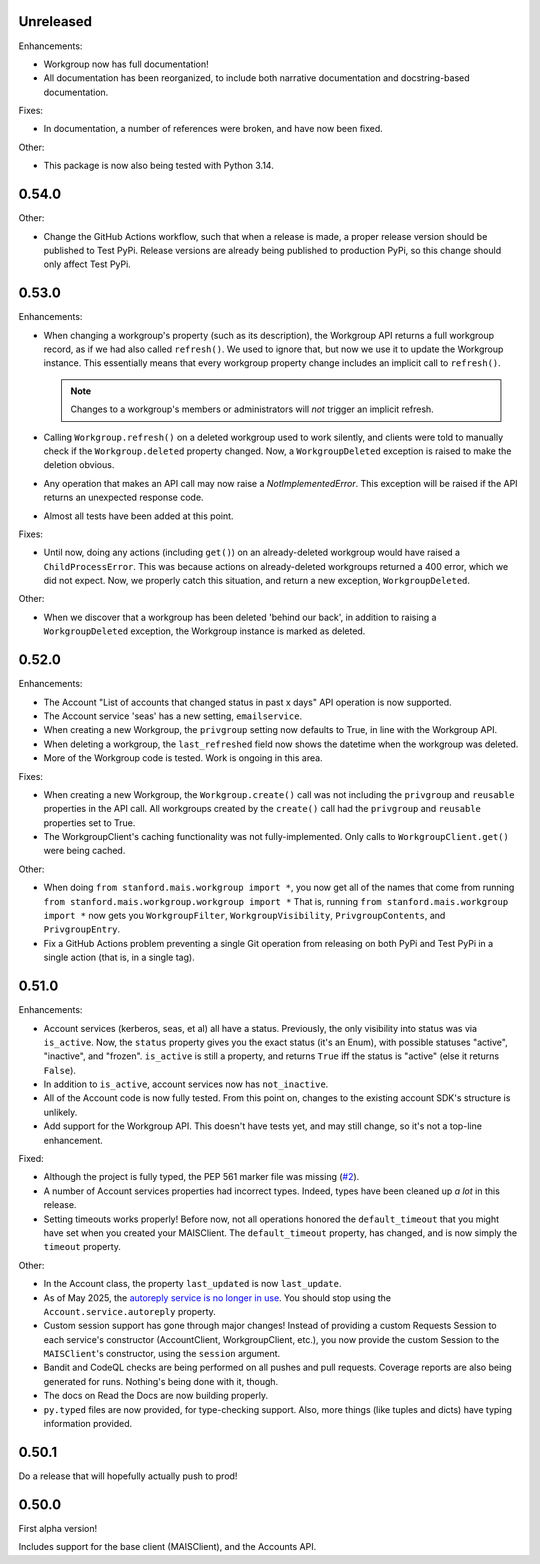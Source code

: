 Unreleased
----------

Enhancements:

* Workgroup now has full documentation!

* All documentation has been reorganized, to include both narrative
  documentation and docstring-based documentation.

Fixes:

* In documentation, a number of references were broken, and have now been fixed.

Other:

* This package is now also being tested with Python 3.14.

0.54.0
------

Other:

* Change the GitHub Actions workflow, such that when a release is made, a
  proper release version should be published to Test PyPi.  Release versions
  are already being published to production PyPi, so this change should only
  affect Test PyPi.

0.53.0
------

Enhancements:

* When changing a workgroup's property (such as its description), the Workgroup
  API returns a full workgroup record, as if we had also called ``refresh()``.
  We used to ignore that, but now we use it to update the Workgroup instance.
  This essentially means that every workgroup property change includes an
  implicit call to ``refresh()``.

  .. note::
      Changes to a workgroup's members or administrators will *not*
      trigger an implicit refresh.

* Calling ``Workgroup.refresh()`` on a deleted workgroup used to work silently,
  and clients were told to manually check if the ``Workgroup.deleted`` property
  changed.  Now, a ``WorkgroupDeleted`` exception is raised to make the
  deletion obvious.

* Any operation that makes an API call may now raise a `NotImplementedError`.
  This exception will be raised if the API returns an unexpected response code.

* Almost all tests have been added at this point.

Fixes:

* Until now, doing any actions (including ``get()``) on an already-deleted
  workgroup would have raised a ``ChildProcessError``.  This was because
  actions on already-deleted workgroups returned a 400 error, which we did not
  expect.  Now, we properly catch this situation, and return a new exception,
  ``WorkgroupDeleted``.

Other:

* When we discover that a workgroup has been deleted 'behind our back', in
  addition to raising a ``WorkgroupDeleted`` exception, the Workgroup instance
  is marked as deleted.

0.52.0
------

Enhancements:

* The Account "List of accounts that changed status in past x days" API
  operation is now supported.

* The Account service 'seas' has a new setting, ``emailservice``.

* When creating a new Workgroup, the ``privgroup`` setting now defaults to
  True, in line with the Workgroup API.

* When deleting a workgroup, the ``last_refreshed`` field now shows the
  datetime when the workgroup was deleted.

* More of the Workgroup code is tested.  Work is ongoing in this area.

Fixes:

* When creating a new Workgroup, the ``Workgroup.create()`` call was not
  including the ``privgroup`` and ``reusable`` properties in the API call.  All
  workgroups created by the ``create()`` call had the ``privgroup`` and
  ``reusable`` properties set to True.

* The WorkgroupClient's caching functionality was not fully-implemented.  Only
  calls to ``WorkgroupClient.get()`` were being cached.

Other:

* When doing ``from stanford.mais.workgroup import *``, you now get all of the
  names that come from running ``from stanford.mais.workgroup.workgroup import
  *`` That is, running ``from stanford.mais.workgroup import *`` now gets you
  ``WorkgroupFilter``, ``WorkgroupVisibility``, ``PrivgroupContents``, and
  ``PrivgroupEntry``.

* Fix a GitHub Actions problem preventing a single Git operation from releasing
  on both PyPi and Test PyPi in a single action (that is, in a single tag).

0.51.0
------

Enhancements:

* Account services (kerberos, seas, et al) all have a status.  Previously,
  the only visibility into status was via ``is_active``.  Now, the ``status``
  property gives you the exact status (it's an Enum), with possible statuses
  "active", "inactive", and "frozen".  ``is_active`` is still a property, and
  returns ``True`` iff the status is "active" (else it returns ``False``).

* In addition to ``is_active``, account services now has ``not_inactive``.

* All of the Account code is now fully tested.  From this point on, changes to
  the existing account SDK's structure is unlikely.

* Add support for the Workgroup API.  This doesn't have tests yet, and may
  still change, so it's not a top-line enhancement.

Fixed:

* Although the project is fully typed, the PEP 561 marker file was missing (`#2`_).

* A number of Account services properties had incorrect types.  Indeed, types
  have been cleaned up *a lot* in this release.

* Setting timeouts works properly!  Before now, not all operations honored the
  ``default_timeout`` that you might have set when you created your MAISClient.
  The ``default_timeout`` property, has changed, and is now simply the
  ``timeout`` property.

Other:

* In the Account class, the property ``last_updated`` is now ``last_update``.

* As of May 2025, the `autoreply service is no longer in use`_.  You should
  stop using the ``Account.service.autoreply`` property.

* Custom session support has gone through major changes!  Instead of providing
  a custom Requests Session to each service's constructor (AccountClient,
  WorkgroupClient, etc.), you now provide the custom Session to the
  ``MAISClient``'s constructor, using the ``session`` argument.

* Bandit and CodeQL checks are being performed on all pushes and pull requests.
  Coverage reports are also being generated for runs.  Nothing's being done
  with it, though.

* The docs on Read the Docs are now building properly.

* ``py.typed`` files are now provided, for type-checking support.  Also, more
  things (like tuples and dicts) have typing information provided.

0.50.1
------

Do a release that will hopefully actually push to prod!

0.50.0
------

First alpha version!

Includes support for the base client (MAISClient), and the Accounts API.

.. _#2: https://github.com/stanford-rc/mais-apis-python/issues/2

.. _autoreply service is no longer in use: https://uit.stanford.edu/news/stanford-accounts-getting-new-look
